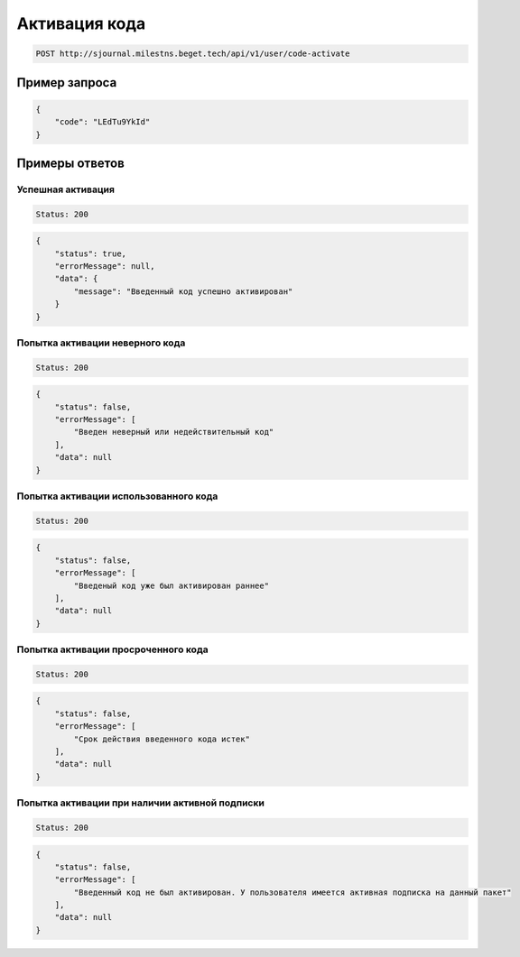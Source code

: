 Активация кода
==============

..  code-block:: none

    POST http://sjournal.milestns.beget.tech/api/v1/user/code-activate

Пример запроса
--------------

..  code-block:: none

    {
        "code": "LEdTu9YkId"
    }

Примеры ответов
---------------

Успешная активация
~~~~~~~~~~~~~~~~~~

..  code-block:: none

    Status: 200

..  code-block:: none

    {
        "status": true,
        "errorMessage": null,
        "data": {
            "message": "Введенный код успешно активирован"
        }
    }

Попытка активации неверного кода
~~~~~~~~~~~~~~~~~~~~~~~~~~~~~~~~

..  code-block:: none

    Status: 200

..  code-block:: none

    {
        "status": false,
        "errorMessage": [
            "Введен неверный или недействительный код"
        ],
        "data": null
    }

Попытка активации использованного кода
~~~~~~~~~~~~~~~~~~~~~~~~~~~~~~~~~~~~~~

..  code-block:: none

    Status: 200

..  code-block:: none

    {
        "status": false,
        "errorMessage": [
            "Введеный код уже был активирован раннее"
        ],
        "data": null
    }

Попытка активации просроченного кода
~~~~~~~~~~~~~~~~~~~~~~~~~~~~~~~~~~~~

..  code-block:: none

    Status: 200

..  code-block:: none

    {
        "status": false,
        "errorMessage": [
            "Срок действия введенного кода истек"
        ],
        "data": null
    }
    
Попытка активации при наличии активной подписки
~~~~~~~~~~~~~~~~~~~~~~~~~~~~~~~~~~~~~~~~~~~~~~~

..  code-block:: none

    Status: 200

..  code-block:: none

    {
        "status": false,
        "errorMessage": [
            "Введенный код не был активирован. У пользователя имеется активная подписка на данный пакет"
        ],
        "data": null
    }


